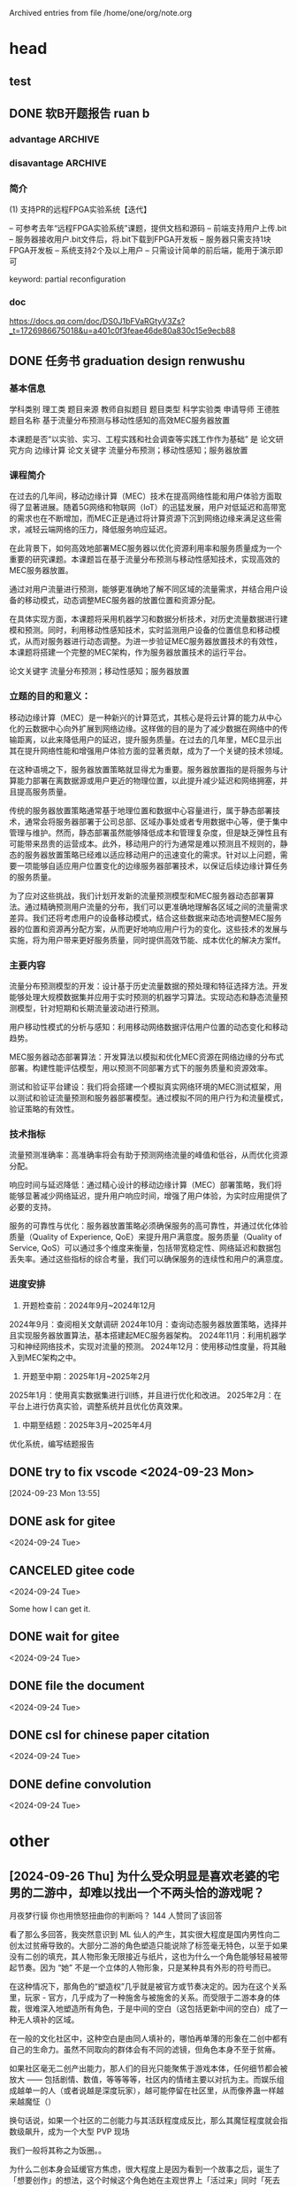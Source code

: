 # -*- olivetti-body-width: 60; -*-
#+startup: overview

Archived entries from file /home/one/org/note.org


* head

** test
:PROPERTIES:
:ARCHIVE_TIME: 2024-09-24 Tue 16:19
:ARCHIVE_FILE: ~/org/note.org
:ARCHIVE_CATEGORY: note
:END:
** DONE 软B开题报告 ruan b
:PROPERTIES:
:ARCHIVE_TIME: 2024-09-23 Mon 17:54
:ARCHIVE_FILE: ~/org/note.org
:ARCHIVE_OLPATH: archived
:ARCHIVE_CATEGORY: note
:ARCHIVE_TODO: DONE
:END:

*** advantage                                                     :ARCHIVE:
缺点：1.提高了系统和管理的复杂度：面对多个配置文件，难以保证他们不会相互之间有影响，这将为管理系统带来挑战2.降低了安全性：多个用户共享开发板可能导致安全问题，比如说对其他用户配置文件的非法访问。3.提高了调试难度：在调试的过程之中还需要考虑共享的问题，将会提高调试的难度4.对于管理人员的学习曲线陡峭：因为管理员需要学习PR相关的工具和实现原理才能更好的利用PR，并且管理员也需要面对更高的调试难度。

*** disavantage                                                   :ARCHIVE:
优点：优化了资源利用率：多个用户可共用开发板，提高对可用资源的利用率。减了少停机时间：FPGA只有一些部分需要重构，提高了停机时间。提高了灵活性：更容易扩展系统，容纳更多用户或者更复杂的实验，而无需进行重大的硬件更改
*** 简介

(1) 支持PR的远程FPGA实验系统【迭代】

– 可参考去年“远程FPGA实验系统”课题，提供文档和源码
– 前端支持用户上传.bit
– 服务器接收用户.bit文件后，将.bit下载到FPGA开发板
– 服务器只需支持1块FPGA开发板
– 系统支持2个及以上用户
– 只需设计简单的前后端，能用于演示即可

keyword: partial reconfiguration

*** doc

https://docs.qq.com/doc/DS0J1bFVaRGtyV3Zs?_t=1726986675018&u=a401c0f3feae46de80a830c15e9ecb88

** DONE 任务书 graduation design renwushu
:PROPERTIES:
:ARCHIVE_TIME: 2024-09-23 Mon 17:54
:ARCHIVE_FILE: ~/org/note.org
:ARCHIVE_OLPATH: archived
:ARCHIVE_CATEGORY: note
:ARCHIVE_TODO: DONE
:END:

*** 基本信息

学科类别 理工类
题目来源 教师自拟题目
题目类型 科学实验类
申请导师 王德胜
题目名称 基于流量分布预测与移动性感知的高效MEC服务器放置

本课题是否“以实验、实习、工程实践和社会调查等实践工作作为基础” 是
论文研究方向 边缘计算
论文关键字 流量分布预测；移动性感知；服务器放置

*** 课程简介

在过去的几年间，移动边缘计算（MEC）技术在提高网络性能和用户体验方面取得了显著进展。随着5G网络和物联网（IoT）的迅猛发展，用户对低延迟和高带宽的需求也在不断增加，而MEC正是通过将计算资源下沉到网络边缘来满足这些需求，减轻云端网络的压力，降低服务响应延迟。

在此背景下，如何高效地部署MEC服务器以优化资源利用率和服务质量成为一个重要的研究课题。本课题旨在基于流量分布预测与移动性感知技术，实现高效的MEC服务器放置。

通过对用户流量进行预测，能够更准确地了解不同区域的流量需求，并结合用户设备的移动模式，动态调整MEC服务器的放置位置和资源分配。

在具体实现方面，本课题将采用机器学习和数据分析技术，对历史流量数据进行建模和预测。同时，利用移动性感知技术，实时监测用户设备的位置信息和移动模式，从而对服务器进行动态调整。为进一步验证MEC服务器放置技术的有效性，本课题将搭建一个完整的MEC架构，作为服务器放置技术的运行平台。

论文关键字 流量分布预测；移动性感知；服务器放置

*** 立题的目的和意义：

移动边缘计算（MEC）是一种新兴的计算范式，其核心是将云计算的能力从中心化的云数据中心向外扩展到网络边缘。这样做的目的是为了减少数据在网络中的传输距离，以此来降低用户的延迟，提升服务质量。在过去的几年里，MEC显示出其在提升网络性能和增强用户体验方面的显著贡献，成为了一个关键的技术领域。

在这种语境之下，服务器放置策略就显得尤为重要。服务器放置指的是将服务与计算能力部署在离数据源或用户更近的物理位置，以此提升减少延迟和网络拥塞，并且提高服务质量。

传统的服务器放置策略通常基于地理位置和数据中心容量进行，属于静态部署技术，通常会将服务器部署于公司总部、区域办事处或者专用数据中心等，便于集中管理与维护。然而，静态部署虽然能够降低成本和管理复杂度，但是缺乏弹性且有可能带来昂贵的运营成本。此外，移动用户的行为通常是难以预测且不规则的，静态的服务器放置策略已经难以适应移动用户的迅速变化的需求。针对以上问题，需要一项能够自适应用户位置变化的边缘服务器部署技术，以保证后续边缘计算任务的服务质量。

为了应对这些挑战，我们计划开发新的流量预测模型和MEC服务器动态部署算法。通过精确预测用户流量的分布，我们可以更准确地理解各区域之间的流量需求差异。我们还将考虑用户的设备移动模式，结合这些数据来动态地调整MEC服务器的位置和资源再分配方案，从而更好地响应用户行为的变化。这些技术的发展与实施，将为用户带来更好服务质量，同时提供高效节能、成本优化的解决方案ff。

*** 主要内容

流量分布预测模型的开发：设计基于历史流量数据的预处理和特征选择方法。开发能够处理大规模数据集并应用于实时预测的机器学习算法。实现动态和静态流量预测模型，针对短期和长期流量波动进行预测。

用户移动性模式的分析与感知：利用移动网络数据评估用户位置的动态变化和移动趋势。

MEC服务器动态部署算法：开发算法以模拟和优化MEC资源在网络边缘的分布式部署。构建性能评估模型，用以预测不同部署方式下的服务质量和资源效率。

测试和验证平台建设：我们将会搭建一个模拟真实网络环境的MEC测试框架，用以测试和验证流量预测和服务器部署模型。通过模拟不同的用户行为和流量模式，验证策略的有效性。

*** 技术指标

流量预测准确率：高准确率将会有助于预测网络流量的峰值和低谷，从而优化资源分配。

响应时间与延迟降低：通过精心设计的移动边缘计算（MEC）部署策略，我们将能够显著减少网络延迟，提升用户响应时间，增强了用户体验，为实时应用提供了必要的支持。

服务的可靠性与优化：服务器放置策略必须确保服务的高可靠性，并通过优化体验质量（Quality of Experience, QoE）来提升用户满意度。服务质量（Quality of Service, QoS）可以通过多个维度来衡量，包括带宽稳定性、网络延迟和数据包丢失率。通过这些指标的综合考量，我们可以确保服务的连续性和用户的满意度。

*** 进度安排

1. 开题检查前：2024年9月~2024年12月
2024年9月：查阅相关文献调研
2024年10月：查询动态服务器放置策略，选择并且实现服务器放置算法，基本搭建起MEC服务器架构。
2024年11月：利用机器学习和神经网络技术，实现对流量的预测。
2024年12月：使用移动性度量，将其融入到MEC架构之中。

2. 开题至中期：2025年1月~2025年2月
2025年1月：使用真实数据集进行训练，并且进行优化和改进。
2025年2月：在平台上进行仿真实验，调整系统并且优化仿真效果。

3. 中期至结题：2025年3月~2025年4月
优化系统，编写结题报告

** DONE try to fix vscode <2024-09-23 Mon>
:PROPERTIES:
:ARCHIVE_TIME: 2024-09-23 Mon 17:54
:ARCHIVE_FILE: ~/org/note.org
:ARCHIVE_OLPATH: archived
:ARCHIVE_CATEGORY: note
:ARCHIVE_TODO: DONE
:END:
[2024-09-23 Mon 13:55]

** DONE ask for gitee
:PROPERTIES:
:ARCHIVE_TIME: 2024-09-24 Tue 18:49
:ARCHIVE_FILE: ~/org/note.org
:ARCHIVE_OLPATH: entries
:ARCHIVE_CATEGORY: note
:ARCHIVE_TODO: DONE
:END:
<2024-09-24 Tue>

** CANCELED gitee code
:PROPERTIES:
:ARCHIVE_TIME: 2024-09-24 Tue 18:49
:ARCHIVE_FILE: ~/org/note.org
:ARCHIVE_OLPATH: entries
:ARCHIVE_CATEGORY: note
:ARCHIVE_TODO: CANCELED
:END:
<2024-09-24 Tue>

Some how I can get it.

** DONE wait for gitee
:PROPERTIES:
:ARCHIVE_TIME: 2024-09-24 Tue 19:55
:ARCHIVE_FILE: ~/org/note.org
:ARCHIVE_OLPATH: entries
:ARCHIVE_CATEGORY: note
:ARCHIVE_TODO: DONE
:END:
<2024-09-24 Tue>

** DONE file the document
:PROPERTIES:
:ARCHIVE_TIME: 2024-09-25 Wed 00:48
:ARCHIVE_FILE: ~/org/note.org
:ARCHIVE_OLPATH: entries
:ARCHIVE_CATEGORY: note
:ARCHIVE_TODO: DONE
:END:
<2024-09-24 Tue>

** DONE csl for chinese paper citation
:PROPERTIES:
:ARCHIVE_TIME: 2024-09-25 Wed 00:48
:ARCHIVE_FILE: ~/org/note.org
:ARCHIVE_OLPATH: entries
:ARCHIVE_CATEGORY: note
:ARCHIVE_TODO: DONE
:END:
<2024-09-24 Tue>

** DONE define convolution
:PROPERTIES:
:ARCHIVE_TIME: 2024-09-25 Wed 01:04
:ARCHIVE_FILE: ~/org/note.org
:ARCHIVE_OLPATH: entries
:ARCHIVE_CATEGORY: note
:ARCHIVE_TODO: DONE
:END:
<2024-09-24 Tue>

* other

** [2024-09-26 Thu] 为什么受众明显是喜欢老婆的宅男的二游中，却难以找出一个不两头恰的游戏呢？

月夜梦行貘
你也用愤怒扭曲你的判断吗？
144 人赞同了该回答

看了那么多回答，我突然意识到 ML 仙人的产生，其实很大程度是国内男性向二创太过贫瘠导致的。大部分二游的角色塑造只能说除了标签毫无特色，以至于如果没有二创的填充，其人物形象无限接近与纸片，这也为什么一个角色能够轻易被带起节奏。因为 “她” 不是一个立体的人物形象，只是某种具有外形的符号而已。

在这种情况下，那角色的“塑造权”几乎就是被官方或节奏决定的。因为在这个关系里，玩家 - 官方，几乎成为了一种施舍与被施舍的关系。而受限于二游本身的体裁，很难深入地塑造所有角色，于是中间的空白（这包括更新中间的空白）成了一种无人填补的区域。

在一般的文化社区中，这种空白是由同人填补的，哪怕再单薄的形象在二创中都有自己的生命力。虽然不同取向的群体会有不同的滤镜，但角色本身不至于贫瘠。

如果社区毫无二创产出能力，那人们的目光只能聚焦于游戏本体，任何细节都会被放大 —— 包括剧情、数值，等等等等，社区内的情绪主要以对抗为主。而娱乐组成越单一的人（或者说越是深度玩家），越可能停留在社区里，从而像养蛊一样越来越魔怔（）

换句话说，如果一个社区的二创能力与其活跃程度成反比，那么其魔怔程度就会指数级飙升，成为一个大型 PVP 现场

我们一般将其称之为饭圈。。

为什么二创本身会延缓官方焦虑，很大程度上是因为看到一个故事之后，诞生了「想要创作」的想法，这个时候这个角色她在主观世界上「活过来」同时「死去了」。

一方面，她有了真正属于自己的性格，自己的人生。另外一方面，通过创作这种方式人们意识到「在游戏中的那个她不是不可亵渎的」，从此从施 - 受这个关系中一定程度上独立出来，于是所谓官方的神圣性也自然消解了

当然，男性向社区还有另外一个问题是人们似乎只想冲爆，以至于就算是二创也只有 hs 方面的内容 —— 更糟糕的是，人们似乎找不到（）

摩砂学
观点其实是相当受限的，简中其实还没能以冷静的态度看待同人以及这个圈子。如果说男性向社区二创能力低，那么前几年闹得火热 v 圈又算什么呢？那个圈子不是饭圈浓度高、非常活跃的吗？那个圈子里面是不是人们都想冲爆呢？不好判定吧。

那对于二游，情况是不是一样呢？如果不一样的话为什么不一样？而在这里评价的二创能力指的是全体男性社区吗？那么类似于钢丝社区、以前的魔兽的社区，是不是又在这里的讨论范畴内呢？所以这里的评价难道不是要限定更多的前提吗？

假如说其他社区二创能力很强的而二游社区能力不强，这种区别又是什么带来的？

……简中在这里避免暴论是一种很困难的事情。就算说我们单独讨论 20 年代的二游社区，二游社区和其他男性为主导的圈子之前的异同、为什么二游社区会让人有这种印象，也可以纳入讨论范围内，只不过到这里可能就偏题了。

……直接像楼上的几位这样评论其实不是什么好事。

月夜梦行貘
因为二创本身只是 “施 - 受关系” 的蓄水池，导致魔怔的关键是 “施 - 受关系” 本身，你看乙游、二游、饭圈 v 圈都是这样。这一关系的结构在于，施舍者是情感和幻想的产出者，而接受者永远只能乞求其垂怜 —— 并且只有通过金钱获得自己本应有的地位。

月夜梦行貘
而这种行为实际上是施 - 受者的一种倒置，在金钱方面，施舍者是观众，被施舍者是产出者，在情感方面却反之。这种倒置使得观众会产生一种愤懑，凭什么我明明是施舍者却无法获得我想要的东西？
在非二游（不贩卖对私人的感情为主）的游戏或者文艺作品里，这种关系就很难成立，因为亲密关系亲密幻想是特殊的，是会反过来绑架主体的。但其他游戏给予的价值则和 “个人的心灵” 没那么贴近，玩家觉得无聊那就不玩，观众觉得难看可以不看

月夜梦行貘
我也很奇怪近年的二游为什么二创能力很低下，因为我是看着东方同人和各种 mad 长大的，在贴吧年代也不乏佳作。但是我没有深入过二游社区，这点我实在不好评价了。

摩砂学 → 月夜梦行貘
其实我只想指出你的回答其实不够准确，以及容易引发 “男性圈子怎么怎么样的” 暴论。我自己是无论哪个圈子都不怎么关注的。但是容易关注到的是，人们关注到男性为主的同人圈被一种刻板印象笼罩了。比如别楼里面提及的综漫（就连我自己都没听过）是属于同人的范畴，同时也是我根本不接触的文字类型的同人。

到这里我想说的是，“男性圈子” 并不准确，若用的是（简中）“二游圈子” 的话，这个回答当然成立。

我觉得你的回答放在 v 圈里也有道理。但是问题的似乎导向了另一个方向，也就是为什么得是 简中 二游 男性圈子的二创产出低。这其实还不够准确，我之前是玩 fgo，那边可几乎没有 ML 这种臭毛病，二创应该也还行，我自己不大看。

当然我评论的主要原因是一些暴论。

摩砂学
在这个刻板印象的延长线上讨论的话，我感觉是一种身份认同的问题，假如说所有男性圈子的人都称呼自己为同人男的话可能就不会出现这种问题了。在这里看综漫的和二次元就是两个圈子，那么割裂就自然地阻碍了对整体圈子的认知。

摩砂学
再然后针对 ML，我觉得和 v 圈有些类似，因为简中 v 圈是搞得最鸡飞狗跳、最魔怔的。ML 和 “vtuber 不能谈恋爱” 也有一定的相似程度。

摩砂学
其实我主要是不喜欢无意之间导向的性别叙事…… 太老生常谈了，而且经常让人情绪输出或者下暴论…… 这里很多楼都这样

月夜梦行貘 → 摩砂学
我本意就是指男性向圈子，这在一般语境下也就是指舰娘崩坏交错战线这类卖美少女为主的作品就像 dota 和 lol 这种虽然玩家几乎都是男的，但是没什么人叫他男性向游戏。
我不知道是不是当代的二次元很多都不是原来那批 —— 当然包括宅女也不是，现在的乙游玩家严格来说就是现充。
二游创作的社区不行很大原因是因为审查，因为男性向主要产量都是涩图，简中互联网压根就没得发…… 好吧，不得不承认很大一部分人玩二游就是为了冲一发，但是我又搞不明白他们为什么会因为剧情的原因（而且角度很刁钻）破防……
要我个人认为是相当多男性本身对自身的亲密情感需求太漠视了，甚至是贬低的。人们贬低异性恋爱脑的时候却忘记了性焦虑也是关于爱的焦虑，以至于他们愿意为《完蛋》这种素菜买单。当人们耻于谈爱的时候，作为美少女游戏的二创，在审查内自然没什么好写的了。

摩砂学 → 月夜梦行貘
这不又转回到性别叙事的角度上了吗……“有些游戏虽然男性玩家多，但是没人称其为男性向游戏”，如果在这里说明了男性向圈子指的是二游圈子，但是 “相当多的男性” 又会有扩大化的嫌疑，甚至在这里提及的《完蛋》其实和二游圈子关系不大，这让人感觉确实在扩大化。扩大化就会导向性别叙事，原本我们的主语只是二游玩家，现在却有变成整体 “男性” 的倾向。

我的重点在于，应当避免这种讨论之中的性别叙事，也即 “该现象的产生是因为男的有什么什么特点”，应当关注的是 “男的这部分群体之中何来的什么什么特点”。在讨论的时候，我会避免使用 “男性圈子”、“男性向” 这种说法，这是因为另一个部分圈子，比如说综漫同人文（读者也大部分是男性，广义上应当在男性向范畴内），并不在当前讨论范围内，于是比如说楼内在当前讨论二创的时候、讨论同人文的时候，使用 “男性向” 有扩大化的嫌疑，尤其因为二游玩家并不怎么看同人文。

摩砂学
总之我有点在跨服聊天的感觉……

正如武老师评论指出的，男性向不是没有同人文、不是没有二创，只不过是它们没有进入到我们的视野内，也没有进入到二游玩家的视野内。所以作为基本的论断的 “男性向社区二创活力低导致 ML” 在这里忽视了 ML 现象所具有的强烈的时代性和群体性。

总之说了那么多，我只是想避免那种泛滥的性别叙事，如果有一部分男性为主的圈子二创、同人创作很频繁，而另一部分却不是如此，而如果人们却只了解那 “不是如此” 的圈子，那么这种情况下转入性别叙事是说服力不足的。

摩砂学
说实话我觉得没什么好聊的，简中上所有对同人文化的评论基本都有问题，一点都没有那种日本文化批评的认真感。自然大部分人其实对两边的圈子都没有深入的了解，也从来没有史料和前人的研究帮助我们了解（我今天才知道【男性读者为主的】综漫同人文的存在，这样的认知能让我贸然对同人文化进行评论吗）。

现有的评论都是 “女的咋样”“男的咋样”，在尽情地输出的同时却没有意识到这种方向完全是死胡同。

但总之，我还是有点跨服聊天的感觉，这可能是角度不同造成的，因为日本宅文化批评的语境下，性别叙事都算是滥觞了。

昨天 12:55 · 广东
月夜梦行貘 → 摩砂学
我知道你的意思，二游本身包括 ml 运动本身有其特殊性，很可能是社群本身没有同人文这种传统。但是我想声明的是宅向文字类的需求并不是没有的，否则恋爱向的轻小说、网络文学应该也不会有现象级作品。
或许贩卖恋爱幻想这回事的二创本身是私人性质的；或许是因为审查的日趋严重导致原本丰富的同类替代品消失，新生代缺乏找资源的能力，同时时代本身让人们的戾气越发严重 —— 于是当人们需要一个平台去发表二创的时候已经没有平台可发表了。或许是二游本身吸引的群体本身对文字类不敏感，二游群体画手稀缺，等等是很多原因叠加导致了这种情况的出现。
但是说实话我写答案的确实有自己的情绪，我一开始就知道自己得出了一个似乎很局限的东西，批评我接受，但不妨碍我觉得解析二游玩家这一群体本身无法离开性别叙事。

** [2024-09-24 Tue] 国家统计局发布8月份分年龄组失业率数据，有哪些信息值得关注？
1 人赞同了该回答

陈关麒在《绸缪月刊》中发表的《毕业与失业问题的探讨》可以大概展现民国时期就业难的情况：

 现行的学校制度，中学六年，大学四年，一般毕业生耗废了金钱，经过了长时期的学校生活，用去无数的精力脑力，好容易拧得一张文凭，谁都希望出其所学，效力社会，不幸而生在供过于求的年头，政府机关人浮于事且没有援引不易进身，社会方面，又受经济恐慌的影响，工商业衰落不振，对此莘莘学子，也是无法容纳。因此毕业生俞多，失业人数也愈众。结果，因无颜同乡，自杀的也有。或因思想激变，走入邪途的也有。大有作为的青年竟在“毕业即失业的状态下做了时代的牺牲者！

但是好在这里是新社会，8 月数据青年失业率比较高的数据，这说明社会在向高科技转型中高端人才需求旺盛，各高校因此加大培养力度，人才红利不断增加

** [2024-09-24 Tue] 简中、圈子 建议 archived

观点其实是相当受限的，简中其实还没能以冷静的态度看待同人以及这个圈子。如果说男性向社区二创能力低，那么前几年闹得火热 v 圈又算什么呢？那个圈子不是饭圈浓度高、非常活跃的吗？那个圈子里面是不是人们都想冲爆呢？不好判定吧。

那对于二游，情况是不是一样呢？如果不一样的话为什么不一样？而在这里评价的二创能力指的是全体男性社区吗？那么类似于钢丝社区、以前的魔兽的社区，是不是又在这里的讨论范畴内呢？所以这里的评价难道不是要限定更多的前提吗？

假如说其他社区二创能力很强的而二游社区能力不强，这种区别又是什么带来的？

……简中在这里避免暴论是一种很困难的事情。就算说我们单独讨论20年代的二游社区，二游社区和其他男性为主导的圈子之前的异同、为什么二游社区会让人有这种印象，也可以纳入讨论范围内，只不过到这里可能就偏题了。

……直接像楼上的几位这样评论其实不是什么好事。

** [2024-09-24 Tue] 为什么看 CLANNAD 感觉很不舒服？

神必天坑
甚谁 等 120 人赞同了该回答
@雨宫优子。提到这个提问吧宇野常宽的轮子给造了出来。确实是这样的，宇野常宽在《零零年代的想象力》当中对于《AIR》《CLANNAD》这些游戏中给予了很低的评价，辣评这种广义涩情游戏是RAPE fantasy。

 《AIR》所描绘的就是人类补完计划成功的世界=父性完全败给母性的世界了。正因为如此，故事中几乎没有成年男性登场。而正是在这样的世界=母性的摇篮中，用户才能通过“安全的疼痛”的自我反省表演来享受更加强化保存了的大男子主义。《AIR》中透着的大男子主义的保存回路之所以可以起效，是因为其世界观被压倒性的母性所守护着。

 他们无法享受这个世界的复杂（正因其复杂而丰富），亦无法将“成为父亲”这种暴力式的自我实现以外之物纳入视野，只能通过“安全的疼痛”这样空洞的表演，将那种油腻大人式的欲望完全满足。

所以其实题主有这种恶心的感觉是自然而然的，本身 clannad 就是一个充斥着大男子主义的、男性向的 galgame 改编而来的动画，是满足男性的欲望的动画，所以如果以一个女性的视角来看，会觉得不舒服完全不奇怪。

这种游戏就还是卖给当年青年男性，具体是什么样的青年男性呢？没落的大男子主义与不成器的自我欺瞒

 虽然不曾打算成为父亲，但也压抑不住自我当个成熟父亲意味的欲望。他们肆意往返于两个不同的标准之间。一方面以移情作用投射进人少女漫画性质的内心感受，另一方面将身体委身于遥遥凌驾超越一般情色媒介的性意味的妄想之中。

不过要说起来，或许并不是题主（以及这个问题下的一部分答主）重新发明了宇野常宽的轮子，而是恰恰相反，是宇野把上世纪七十年代在日本流行的激进女权主义的视角给发明了出来（）

对此，千田洋幸评价到：

 在他的批评虽然经常关注新的媒介环境和内容，但核心的作品分析方法，却几乎是基于社会反映论和作家论的现实性的 1960-1970 年代的古典手法。比如说，把世界系的幻想(fantasy)与现实直接联系起来，并在其中发现“雷普幻想”、“顽固不化的男尊女卑的现存社会结构所孕育的广义上的性暴力”，这种方法和七十年代主流的激进女权主义如出一辙。在论述《新世纪福音战士》和高桥留美子的作品时，宇野还无限制地挪用了“父性/母性”这一过时的概念（之所以这么说，是因为这个概念的使用需要前置繁复的研究流程），这也是种极其老套的态度。总之，宇野所借尸还魂的，是那个谈及文化的创造物时，对理论的无知且无自觉能被允许的、非知性时代的亡灵。他抹杀了 80 到 90 年代构成文化核心的人文知识的历史，追求直接性、短路式的交流，抓住了对 90 年代式的知识不再抱有希望的年轻读者的心理，在批判性知性的废墟之上建立了作为作家的稳固地位。

** [2024-09-24 Tue] 为什么中国人不信神或者说没有一个全国信仰的宗教呢?这是这片土地发展的必然吗？

林先生
哲学话题下的优秀答主

薛定谔的鲨 等 476 人赞同了该回答
想起了秦晖跟陈丹青的一段对话

 那个时候，中国人精神的适应性已经达到一种地步，对于任何急剧的转弯，他们没有转不过弯来这样一说的，没有什么信仰崩溃、什么精神崩溃。比如其他国家在政治急剧动荡的时候，往往会出现很多人因为幻灭，因为你原来追求的东西后来发现不是这么一回事了就没法活了，就自杀了。尤其是宗教传统很浓的那些国家，像俄国在几个关键点都是出现自杀高潮的，甚至在新经济政策时期都出现这种高潮，原来极左的那一套突然间行不通了，有很多人会自杀的。但是中国的老百姓当时很少有这样的，中国的老百姓你不管怎么一翻一覆地颠倒，他们都好像已经习惯了。没有人感到受不了。不是说这几件事大家没感觉区别，有的事得人心，有的事不得人心，但即便不得人心，就当做戏大家也还是做了。到现在也是一样。

 陈丹青：两德统一后，据说东德有三千多人自杀，主要是知识分子官员，包括博物馆馆长、大学教授、校长、学者之类。他觉得我一辈子信仰共产主义，这算怎么回事？死了算了，中国绝对不会。

 秦晖：对，中国人的精神不会崩溃，因为他原来也没什么精神。改革以后，抑郁症、精神疾患的发病率、自杀率，这些统计数字从九十年代以后就有了。然后就发现一个现象，改革以后，这个数字不断向上走，九十年代末是最高的，本世纪又开始往下掉。压迫到了一定的极限值以后，就没有反抗了，人都弄麻木了。

** [2024-09-24 Tue] 我国的电视厂家是怎么把自己玩死的？

Frount
这个人很懒，什么也没有留下
491 人赞同了该回答
在作死的是广电，而不是电视厂家，因为所有规则都是广电制定的。

1、智能系统刚有苗头的时候，广电就嗅到机遇开始垄断网络机顶盒，搞了个IPTV执照，同时开启了一台电视、两个遥控器的新篇章。

2、互联网媒体刚起步的时候，广电看机顶盒的垄断要被打破，就借着保护版权的名头搞了个互联网网电视执照，电视想联网或者视听软件想登电视端都得有这个。这个直接导致影音软件套娃会员，因为按规范要求，许可证是独立的、相应公司的经营也必须是独立的，否则就是挂靠、直接吊销！

3、再后来广电发的许可证越来越多，投屏软件都需要许可证。这也是为什么现在的电视、视频软件大多都不支持系统自带的投屏功能，而必须要使用特定的投屏软件。

可以预见的是，将来大概率广电会搞个自己的操作系统（比如基于安卓），“推荐”电视厂家适配，不适配就要上交专利给广电优化，再ban掉USB接口和各种传输协议切断刷机破解的后门，比如前一阵广电说要终结“两个遥控器看电视”可能就是个契机，然后找个安全的由头让工信部ban掉无线显示器，最后把带智能系统的触控显示器和会议大屏全部列为电视管控，广电就能大一统了。

PS：装了智能系统的投影（含激光电视），在广电眼里也属于电视

** [2024-09-24 Tue] 为什么要反驳剩余价值理论?

剩余价值理论基本上没剩余多少价值，有些部分甚至走上了自相矛盾的境地，虽然马克思的后继者们不停地给他的理论打着补丁，但有些补丁也是相互矛盾，属于是把“袖口”这些该开放的地方也给补上了。

一、马克思：雇佣即剥削
按照经典的马克思主义理论，资本家只是在能够榨取工人的“剩余价值”的前提下才会雇佣工人，因此这种通过剥削把剩余价值从工人转向资本家的做法存在于所有的劳资关系中，即劳资关系本质上是剥削关系。

但对于那些不得出卖自己劳动力的人，情况又是怎样呢？比如在有些国家，法律规定不得雇佣已婚妇女。

她们不仅没有受到剥削，她们还受到免于剥削的保护，许多人正是基于此来为性别歧视作辩护。

这些国家向已婚妇女提供一小笔收入，按照马克思主义的剥削论她们反而成为了剥削者——因为劳动者的一部分收入都被强行向这些已婚妇女作了转移，这就是“不劳而获”。

但是，把这种状况下的妇女当作剥削的受益者合理吗？她们所遭受的不正义可能要比资本家的剥削更为严重，而女权主义运动的首要任务之一就是让妇女能够平等地进入劳动力市场。﻿

或者，再考虑一下那些享有法定雇佣资格、但却没有被雇佣的失业者。这些失业者也没有被剥削，因为他们没有生产任何可供资本家占有的剩余价值。

而如果政府向人们征税以向这些失业者提供救济金，那么他们也会成为剥削者。但是，那些失业者的境况显然要差于那些能够被雇佣的人。

对于那些没有财产的人而言，被迫出卖劳动力也许要好于被迫不准出卖劳动力（的妇女），要好于不能出卖劳动力（的失业者），要好于通过犯罪、乞讨、依靠仅有的公共资源苟且偷生的人［马克思的“Lumpenproletariat”（流氓无产阶级）］。

人们本来期望剥削理论能够对资本主义提出激烈的批判。然鹅按照它的标准形式，它却忽视了在资本主义制度下那些境况最糟的人，并且实际上排除了需要对他们给予帮助的行动（如对儿童、失业者和残障者的福利支持）。

二、勒默尔：生产资料不平等持有说
如果剥削理论要对弱势群体予以恰当关照，就必须抛弃对“剩余转移”的狭隘关注，就应该转而考察这些转移在其中发生的更宽泛的分配模式。

为了解决这样的矛盾，勒默尔（Roemer）将剥削的定义不是基于剩余转移，而是基于对生产资料的不平等拥有。

按照他的观点，某人是否遭到了剥削取决于在一种假想的分配平等的条件下他的境况是否会更好——那种假想的条件意味着，某人可以带着自己的劳动力和人均拥有的外部资源而退出现行的分配条件。

仅当剥削是生产资料的分配不平等的不正义结果，剥削才是一种邪恶。如果我们把不同的经济群体当作由现有财产关系确定规则的游戏的参与者，那么某个群体一旦满足下述条件就被视为遭到了剥削：

如果该群体的成员带着人均拥有的外部资源退出了这个游戏并开始自己的游戏之后其处境反而更好。
对勒默尔而言，剥削理论的“伦理命令”不是消除剩余转移，而是“废除对于可转让的生产资料的不平等所有权”。

但这同样是说不过去的，现在很多中高级打工人手里的资金很充裕完全足以购置一些生产资料，那么他们为什么还是选择打工而不是创业呢？

傻子都知道找工作失败的亏欠风险远比创业失败的亏欠风险要低的多，这就是打工人自己根据自己的风险偏好而自主做出的选择，他们自己选择加入一个企业为企业主打工从而把风险转嫁给了企业主。

虽然打工的工资不比成功创业能获得的利润更高，但打工相比创业承担巨大的亏损风险获得的收入更稳定。

三、柯亨：需求分配原则
在他初次对马克思主义的剥削论予以表述的时候，科恩否认预先设定这样一个前提，即“人们拥有自己的劳动产品”：

  一方面，可以认为，资本家通过占用工人所生产的东西的一部分价值而剥削了工人；另一方面，又不必认为，所有这些价值都应该归于工人。可以肯定某种以需求为基础的分配原则，同时又可以认为，资本家剥削了工人，因为资本家对工人产品的一部分价值的获得，并非以他的需求为基础。

否定这个前提是因为柯亨认为如果“把最一般意义上的对劳动时间的占有当作不正义的范例，那么，你就无法避免对像自我所有权原则这样的内容予以肯定”。

因为旨在保护儿童或年老体弱者的强制性征税也应该被当作剥削。如果我们强迫工人纳税以保护年老体弱者，我们就是在强迫他们做没有酬劳的工作。﻿

但柯亨属于是“进一步，退两步”，丧失劳动产品的自我所有权而声称资本家剥削工人，这种说法的理由是什么呢？

  他（资本家）对工人产品的一部分价值的获得，并非以他的需求为基础。

那假设某个资本家对某个产品没有需求，因此对它也就没有正当要求，但这并不意味着按照需求原则，工人就能够对此形成正当要求。

因为最需要产品的人也许是第三者（如儿童），那么儿童就成了唯一能够对产品拥有正当要求的人。

如果资本家仍然占有了产品，他就是在不公正地对待儿童，而不是在不公正地对待工人。但是，如果工人占有了产品，那他不也就成了不公正地对待儿童的“剥削者”吗？

因为一旦违背了需求原则，受到不公正对待的就是需求者，而不是生产者。

一旦我们放弃自我所有权的要求，对剩余价值的占有在本质上就不是剥削——因为剥削取决于对剩余价值的具体处理是否吻合更大的分配正义模式。

但如果捡起自我所有权又会完全迎合了诺奇克自由至上主义的假设：自我所有权—劳动自我所有—劳动产品自我所有—剩余价值转移—强制无偿劳动—福利性剥削。

四、阿尼森：剥削二分法

阿尼森区分了“正当的剥削”与“错误的剥削”，他认为要判断是不是“错误的剥削”，要求与某种假想的平等主义分配进行对比，但他对平等分配的解释既排除了天赋不平等产生的差异又排除了外部资源的不平等产生的差异。

阿尼森相信按照这个检验标准，资本主义制度下的绝大多数工人都遭到了剥削——因为他们因不应得的财富不平等或不应得的天赋不平等而使自己被他人所利用。

与勒默尔一样，剩余转移在阿尼森的理论中起一种派生作用。如果剩余转移是不平等分配的结果，它就是错误的；如果剩余转移的出现与财富或自然天赋方面不应得的差异无关或被用于补偿这些差异，它就是正当的。

因此，对失业者和残障者的强制性支持就是正当的。然而，在资本主义制度下从工人那里拿走的绝大部分剩余都是不正当的，因为这些剩余最后都进入到了受益于不应得的天赋分配和财富分配的那些人的腰包。

因此，资本主义是一种剥削制度——虽然支持这个结论的理由相比最初的马克思主义剥削论要复杂得多。

今天看来，这是对剥削更加言之成理的一种解释。但不幸的是，正因为这种立论抛弃了原初的马克思主义剥削论的全部特色，它才变得更加具有吸引力。

第一，这种把对剥削的思考包含于其中的更宽泛的理论越来越接近罗尔斯资本主义补丁式的正义理论。

原初的马克思主义者的论证是，工人对自己的劳动产品享有资格，而资本主义的不正义就在于使工人被迫放弃这种资格。

但大多数当代马克思主义者都试图避免这种自由至上主义式的前提，因为这（与其他理由一起）使得对老弱病残的援助在道德上居然成为可疑的了。

而他们越是试图顺应我们的常识——并非一切技术意义上的剥削都是不正义的，他们就越是在诉求罗尔斯式的平等原则。

第二，这种对剥削的新解释抛弃了原初的马克思主义剥削论的存在依据——也就是马克思主义的这样一个论断：劳资关系本质上就是非正义的剥削。

因为如果要依据是否存在不应得的不平等来判断某种剥削是“好剥削”还是“坏剥削，那么某些劳资关系就可能不是剥削关系，而“剩余价值”里甚至会出现“好剩余价值”与“坏剩余价值”，马克思主义理论的一致性会被修正得乱七八糟。

第三，还是生产资料的问题，对生产资料进行社会化还是对生产资料进行平等化这点而论，对剥削的关注并不能证明前者优于后者。

如果有这样一个企业，它的内部有两个不同意见的群体：一个群体对收入的偏好超过对闲暇的偏好；另一个群体对闲暇的偏好超过对收入的偏好。

如果多数群体在决策上赢得了胜利，而如果他们又不允许少数群体把自己在康米制度下对资源的平等拥有权转变成自由主义的对个人资源的平等所有权（譬如，通过出卖他们在企业中的份额），多数群体就将以不公平的方式去决定少数群体。

这时少数群体则遭到了剥削，因为如果他们带着自己的人均资源份额退出的话，他们的处境反而会更好。

但如果只是生产资料平等化的话，只不过又是重新回到了“私有制”，人们又会因为天赋的不平等、投资回报收益、时间分配偏好与其他社会资源等条件的差异重新回归到资本主义社会状态，对于马克思主义者来说这下又“通往奴役之路”了。。。

** [2024-09-24 Tue] 对于程序员，到底什么是成长性的工作？

whhema

momo 等 4 人赞同了该回答
随便写写，我第一反应是三个点。

首先是能看到运营的数据，这一条就秒杀了一切大厂。

你要跳出自己的职位，跳出螺丝钉的定位，才能感知到真实的业务。

大厂里的什么高级工程师，什么技术专家，什么技术经理，表面上拿着高薪，人际关系简单，实际上是最毒的诅咒和最大的坑，每年吸引了好多人往里跳。

中小企业的程序员能看到的反而更多。

其次，你要知道如何直接改进这些数据，注意这里的重点词是直接。

程序员是最苦逼的工种，几乎所有程序员都不了解自己的工作内容对业务的实际收入和利润起到了什么作用。

这就是每年年底打绩效时，技术部门最吃亏，明明干着最苦的工作，还要背绩效指标模糊的锅。

一定要冲到业务的最前线，不要满足于做个所谓的技术专家。

最后是识别当前工作能否有喘息时间，不要把自己的7*24小时都献祭在公司项目上，除非你能在项目上直接获利（比如你入股了，或者你有提成）。

运气好的话，如果你的上级也是这个想法的话，尽早抱大腿，过这村没这店了。

** [2024-09-24 Tue] 如何评价曹丰泽突然转进视频赛道？

389 人赞同了该回答
当初曹丰泽决定去非洲，我便去他的主页围观了几篇回答，得出的结论是这个人官瘾很重。

那时他的粉丝听闻他“放弃选调”而进军非洲，对他的崇拜达到了极点，逢人就吹他什么“副处级”“央企总工”“三清”，仿佛一个超新星就要带着他们所有自以为是的梦想和不切实际的期盼在官场“冉冉升起”了。又逢人便夸他“援建非洲”“造福第三世界人民”，那是“功德无量”，仿佛只要在非洲吃点苦，“取经”回来就能封“佛位”。

后来媒体还真的宣传了他一下，好像是在提前进行舆论造势，一副准备把他当“苗子”来培养的样子。后来我们知道，连个水花都没溅起来就再也没了下文，除了他自己发在知乎的回答，哪还有什么人追踪过他在非洲具体的“丰功伟绩”，甚至连一点舆论价值都没有做出来。

很明显可以看出，这个人请缨去非洲刷资历，不是有什么高尚的情操和伟大的理想，而是他从功利主义的角度出发，作为一个崇拜权力的人，在综合判断自己家世背景和知识背景后的理性选择。

因为是小镇出身的做题家，在他的观念里，想要快速升上去就得去吃苦，去非洲这种苦中苦的地方就是“坐火箭”走捷径。而他粉丝热衷于意淫他回国之后的级别，和他字里行间透出来的那种“建功立业，大干一场”的自信，都充分昭示着他出发前的野心勃勃。

我当时就判断，他泡在学校里这么久就只是读书，还没去做过学生工作，大概率本人并不精于“这一套东西”，一定会在他的梦想道路上折戟。

做题家思维就是以为吃最多的苦就有最多的收获，毕竟他们学生时代在学习上取得的“成功”都是按照这种确定不移的法则在运转。

然事情的发展与他原初的设想大相径庭，他在那里干了几年，没有很快得到他想要的，他的贡献也没有被什么人看到。

于是他心有不甘，不再闷声做事，就拿起镜头，自己当自己的“记者”，把自己做过的工作呈现到世人面前。

看视频，他心气淡了不少，镜头前的形象谦逊有知，都开始用当初知乎IT人士讽刺土木的打灰来自嘲了。

当一个学者在自己的专业领域做不出什么来之后，他会淡化在主业上的心思、放弃和同行交锋，转向视频平台当“孩子王”，通过自身丰富的知识阅历对年轻人“降维打击”来满足自我实现的需求，填补现实生活中所欠缺的成就感，同理。

只不过，这些学者往往都是年逾半百才转向这个赛道，他倒是一步到位，少走了二十年弯路。

